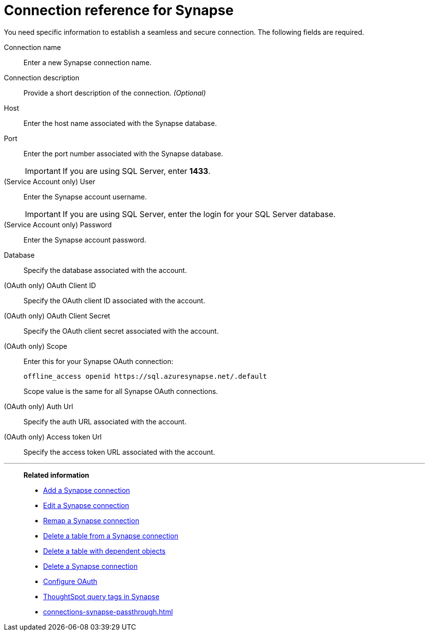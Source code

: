 = Connection reference for {connection}
:last_updated: 9/21/2020
:page-aliases: /admin/ts-cloud/ts-cloud-embrace-synapse-connection-reference.adoc, /data-integrate/embrace/embrace-synapse-reference.adoc
:linkattrs:
:experimental:
:page-layout: default-cloud
:connection: Synapse
:description: Learn the specific information needed to establish a secure connection to Synapse.

You need specific information to establish a seamless and secure connection.
The following fields are required.

Connection name:: Enter a new {connection} connection name.
Connection description:: Provide a short description of the connection. _(Optional)_
Host:: Enter the host name associated with the {connection} database.
Port:: Enter the port number associated with the {connection} database.
+
IMPORTANT: If you are using SQL Server, enter *1433*.
(Service Account only) User:: Enter the {connection} account username.
+
IMPORTANT: If you are using SQL Server, enter the login for your SQL Server database.
(Service Account only) Password:: Enter the {connection} account password.
Database:: Specify the database associated with the account.
(OAuth only) OAuth Client ID:: Specify the OAuth client ID associated with the account.
(OAuth only) OAuth Client Secret:: Specify the OAuth client secret associated with the account.
(OAuth only) Scope:: Enter this for your Synapse OAuth connection:
+
[source]
--
offline_access openid https://sql.azuresynapse.net/.default
--
+
Scope value is the same for all Synapse OAuth connections.
(OAuth only) Auth Url:: Specify the auth URL associated with the account.
(OAuth only) Access token Url:: Specify the access token URL associated with the account.

'''
> **Related information**
>
> * xref:connections-synapse-add.adoc[Add a {connection} connection]
> * xref:connections-synapse-edit.adoc[Edit a {connection} connection]
> * xref:connections-synapse-remap.adoc[Remap a {connection} connection]
> * xref:connections-synapse-delete-table.adoc[Delete a table from a {connection} connection]
> * xref:connections-synapse-delete-table-dependencies.adoc[Delete a table with dependent objects]
> * xref:connections-synapse-delete.adoc[Delete a {connection} connection]
> * xref:connections-synapse-oauth.adoc[Configure OAuth]
> * xref:10.3.0.cl@cloud:ROOT:connections-query-tags.adoc#tag-synapse[ThoughtSpot query tags in Synapse]
> * xref:connections-synapse-passthrough.adoc[]